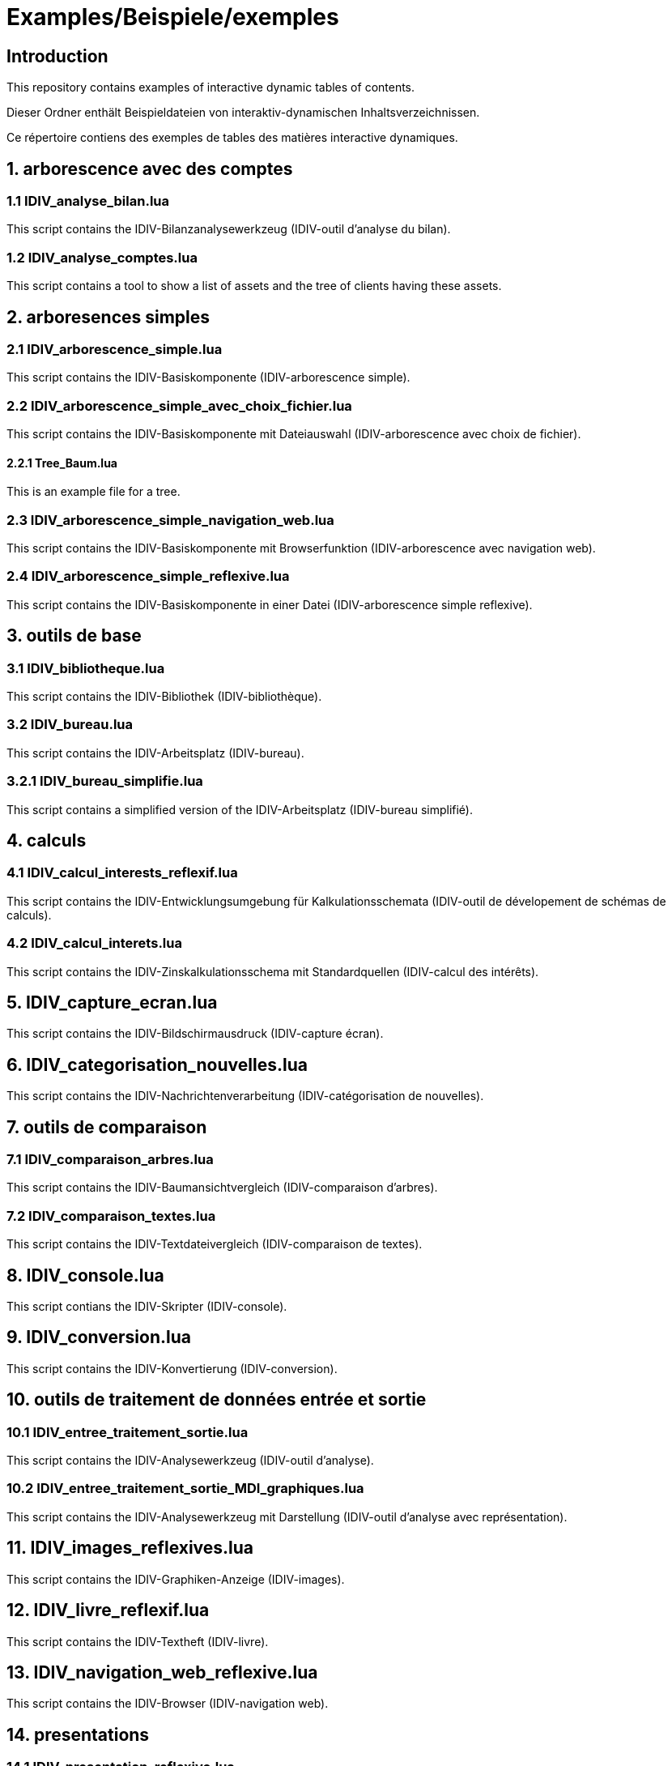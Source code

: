 = Examples/Beispiele/exemples

== Introduction
This repository contains examples of interactive dynamic tables of contents.

Dieser Ordner enthält Beispieldateien von interaktiv-dynamischen Inhaltsverzeichnissen.

Ce répertoire contiens des exemples de tables des matières interactive dynamiques.

== 1. arborescence avec des comptes

=== 1.1 IDIV_analyse_bilan.lua

This script contains the IDIV-Bilanzanalysewerkzeug (IDIV-outil d'analyse du bilan).

=== 1.2 IDIV_analyse_comptes.lua

This script contains a tool to show a list of assets and the tree of clients having these assets.

== 2. arboresences simples

=== 2.1 IDIV_arborescence_simple.lua

This script contains the IDIV-Basiskomponente (IDIV-arborescence simple).

=== 2.2 IDIV_arborescence_simple_avec_choix_fichier.lua

This script contains the IDIV-Basiskomponente mit Dateiauswahl (IDIV-arborescence avec choix de fichier).

==== 2.2.1 Tree_Baum.lua

This is an example file for a tree.

=== 2.3 IDIV_arborescence_simple_navigation_web.lua

This script contains the IDIV-Basiskomponente mit Browserfunktion (IDIV-arborescence avec navigation web).

=== 2.4 IDIV_arborescence_simple_reflexive.lua

This script contains the IDIV-Basiskomponente in einer Datei (IDIV-arborescence simple reflexive).

== 3. outils de base
=== 3.1 IDIV_bibliotheque.lua

This script contains the IDIV-Bibliothek (IDIV-bibliothèque).

=== 3.2 IDIV_bureau.lua

This script contains the IDIV-Arbeitsplatz (IDIV-bureau).

=== 3.2.1 IDIV_bureau_simplifie.lua

This script contains a simplified version of the IDIV-Arbeitsplatz (IDIV-bureau simplifié).

== 4. calculs

=== 4.1 IDIV_calcul_interests_reflexif.lua

This script contains the IDIV-Entwicklungsumgebung für Kalkulationsschemata (IDIV-outil de dévelopement de schémas de calculs).

=== 4.2 IDIV_calcul_interets.lua

This script contains the IDIV-Zinskalkulationsschema mit Standardquellen (IDIV-calcul des intérêts).

== 5. IDIV_capture_ecran.lua

This script contains the IDIV-Bildschirmausdruck (IDIV-capture écran).

== 6. IDIV_categorisation_nouvelles.lua

This script contains the IDIV-Nachrichtenverarbeitung (IDIV-catégorisation de nouvelles).

== 7. outils de comparaison

=== 7.1 IDIV_comparaison_arbres.lua

This script contains the IDIV-Baumansichtvergleich (IDIV-comparaison d'arbres).

=== 7.2 IDIV_comparaison_textes.lua

This script contains the IDIV-Textdateivergleich (IDIV-comparaison de textes).

== 8. IDIV_console.lua

This script contians the IDIV-Skripter (IDIV-console).

== 9. IDIV_conversion.lua

This script contains the IDIV-Konvertierung (IDIV-conversion).

== 10. outils de traitement de données entrée et sortie

=== 10.1 IDIV_entree_traitement_sortie.lua

This script contains the IDIV-Analysewerkzeug (IDIV-outil d'analyse).

=== 10.2 IDIV_entree_traitement_sortie_MDI_graphiques.lua

This script contains the IDIV-Analysewerkzeug mit Darstellung (IDIV-outil d'analyse avec représentation).

== 11. IDIV_images_reflexives.lua

This script contains the IDIV-Graphiken-Anzeige (IDIV-images).

== 12. IDIV_livre_reflexif.lua

This script contains the IDIV-Textheft (IDIV-livre).

== 13. IDIV_navigation_web_reflexive.lua

This script contains the IDIV-Browser (IDIV-navigation web).

== 14. presentations
=== 14.1 IDIV_presentation_reflexive.lua

This script contains the IDIV-Präsentation (IDIV-présentation).

=== 14.2 IDIV_presentation_video.lua

This script contains the IDIV-Video-Präsentation (IDIV-présentation vidéo).

== 15. IDIV_recherche_internet_reflexive.lua

This script contains the IDIV-Suchergebnisse Internet (IDIC-recherche internet).

== 16. IDIV_repertoire.lua

This script contains the IDIV-Ordnergliederung (IDIV-répertoire).

== 17. IDIV_syntax_de_Lua_reflexive.lua

This script contains IDIV-Browser der Lua-Syntax (IDIV-Syntaxe de Lua).

== 18. IDIV_traitement_texte_reflexif.lua

This script contains the IDIV-Textverarbeitung (IDIV-traitement de textes).


